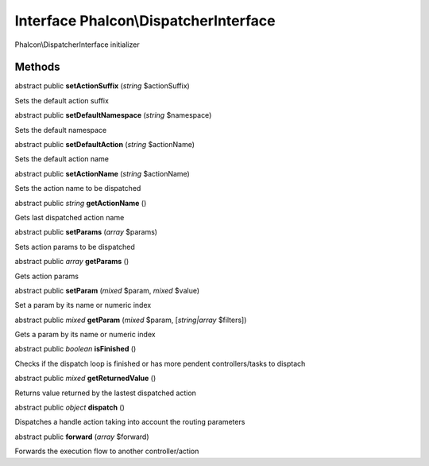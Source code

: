 Interface **Phalcon\\DispatcherInterface**
==========================================

Phalcon\\DispatcherInterface initializer


Methods
---------

abstract public  **setActionSuffix** (*string* $actionSuffix)

Sets the default action suffix



abstract public  **setDefaultNamespace** (*string* $namespace)

Sets the default namespace



abstract public  **setDefaultAction** (*string* $actionName)

Sets the default action name



abstract public  **setActionName** (*string* $actionName)

Sets the action name to be dispatched



abstract public *string*  **getActionName** ()

Gets last dispatched action name



abstract public  **setParams** (*array* $params)

Sets action params to be dispatched



abstract public *array*  **getParams** ()

Gets action params



abstract public  **setParam** (*mixed* $param, *mixed* $value)

Set a param by its name or numeric index



abstract public *mixed*  **getParam** (*mixed* $param, [*string|array* $filters])

Gets a param by its name or numeric index



abstract public *boolean*  **isFinished** ()

Checks if the dispatch loop is finished or has more pendent controllers/tasks to disptach



abstract public *mixed*  **getReturnedValue** ()

Returns value returned by the lastest dispatched action



abstract public *object*  **dispatch** ()

Dispatches a handle action taking into account the routing parameters



abstract public  **forward** (*array* $forward)

Forwards the execution flow to another controller/action



